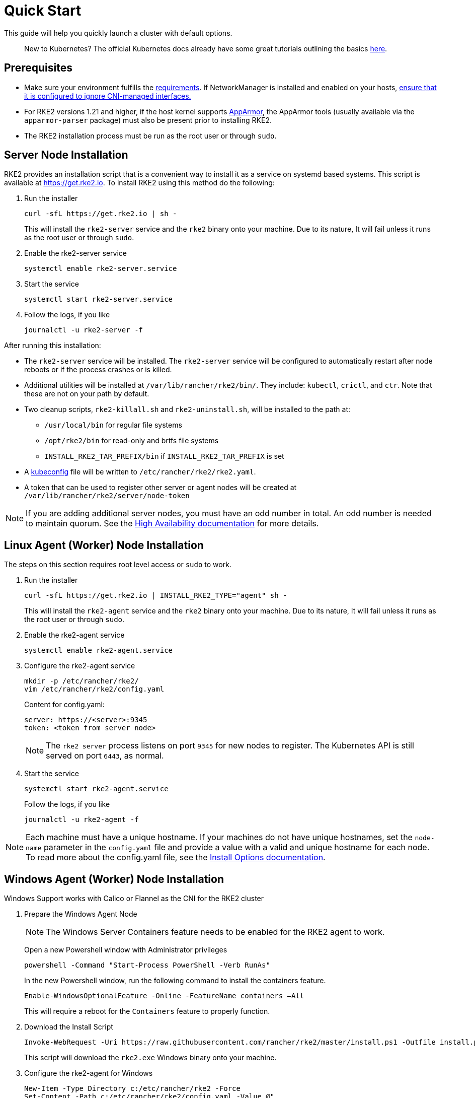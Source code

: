 = Quick Start

This guide will help you quickly launch a cluster with default options.
____
New to Kubernetes? The official Kubernetes docs already have some great tutorials outlining the basics https://kubernetes.io/docs/tutorials/kubernetes-basics/[here].
____

== Prerequisites

* Make sure your environment fulfills the xref:./requirements.adoc[requirements].
If NetworkManager is installed and enabled on your hosts, xref:../known_issues.adoc#_networkmanager[ensure that it is configured to ignore CNI-managed interfaces.]
* For RKE2 versions 1.21 and higher, if the host kernel supports https://apparmor.net/[AppArmor], the AppArmor tools (usually available via the `apparmor-parser` package) must also be present prior to installing RKE2.
* The RKE2 installation process must be run as the root user or through `sudo`.

== Server Node Installation

RKE2 provides an installation script that is a convenient way to install it as a service on systemd based systems. This script is available at https://get.rke2.io. To install RKE2 using this method do the following:
--
. Run the installer
+
[,sh]
----
curl -sfL https://get.rke2.io | sh -
----
+
This will install the `rke2-server` service and the `rke2` binary onto your machine. Due to its nature, It will fail unless it runs as the root user or through `sudo`.

. Enable the rke2-server service
+
[,sh]
----
systemctl enable rke2-server.service
----

. Start the service
+
[,sh]
----
systemctl start rke2-server.service
----
+
. Follow the logs, if you like
+
[,sh]
----
journalctl -u rke2-server -f
----
--

After running this installation:

* The `rke2-server` service will be installed. The `rke2-server` service will be configured to automatically restart after node reboots or if the process crashes or is killed.
* Additional utilities will be installed at `/var/lib/rancher/rke2/bin/`. They include: `kubectl`, `crictl`, and `ctr`. Note that these are not on your path by default.
* Two cleanup scripts, `rke2-killall.sh` and `rke2-uninstall.sh`, will be installed to the path at:
 ** `/usr/local/bin` for regular file systems
 ** `/opt/rke2/bin` for read-only and brtfs file systems
 ** `INSTALL_RKE2_TAR_PREFIX/bin` if `INSTALL_RKE2_TAR_PREFIX` is set
* A https://kubernetes.io/docs/concepts/configuration/organize-cluster-access-kubeconfig/[kubeconfig] file will be written to `/etc/rancher/rke2/rke2.yaml`.
* A token that can be used to register other server or agent nodes will be created at `/var/lib/rancher/rke2/server/node-token`

[NOTE]
====
If you are adding additional server nodes, you must have an odd number in total. An odd number is needed to maintain quorum. See the xref:./ha.adoc[High Availability documentation] for more details.
====

== Linux Agent (Worker) Node Installation

The steps on this section requires root level access or `sudo` to work.
--
. Run the installer
+
[,sh]
----
curl -sfL https://get.rke2.io | INSTALL_RKE2_TYPE="agent" sh -
----
+
This will install the `rke2-agent` service and the `rke2` binary onto your machine. Due to its nature, It will fail unless it runs as the root user or through `sudo`.

. Enable the rke2-agent service
+
[,sh]
----
systemctl enable rke2-agent.service
----

. Configure the rke2-agent service
+
[,sh]
----
mkdir -p /etc/rancher/rke2/
vim /etc/rancher/rke2/config.yaml
----
+
Content for config.yaml:
+
[,yaml]
----
server: https://<server>:9345
token: <token from server node>
----
+
[NOTE]
====
The `rke2 server` process listens on port `9345` for new nodes to register. The Kubernetes API is still served on port `6443`, as normal.
====

. Start the service
+
[,sh]
----
systemctl start rke2-agent.service
----
+
Follow the logs, if you like
+
[,sh]
----
journalctl -u rke2-agent -f
----
--

[NOTE]
====
Each machine must have a unique hostname. If your machines do not have unique hostnames, set the `node-name` parameter in the `config.yaml` file and provide a value with a valid and unique hostname for each node. To read more about the config.yaml file, see the xref:./configuration.adoc#configuration-file[Install Options documentation].
====

== Windows Agent (Worker) Node Installation

Windows Support works with Calico or Flannel as the CNI for the RKE2 cluster

--
. Prepare the Windows Agent Node
+
[NOTE]
====
The Windows Server Containers feature needs to be enabled for the RKE2 agent to work.
====
+
Open a new Powershell window with Administrator privileges
+
[,powershell]
----
powershell -Command "Start-Process PowerShell -Verb RunAs"
----
+
In the new Powershell window, run the following command to install the containers feature.
+
[,powershell]
----
Enable-WindowsOptionalFeature -Online -FeatureName containers –All
----
+
This will require a reboot for the `Containers` feature to properly function.
+
. Download the Install Script
+
[,powershell]
----
Invoke-WebRequest -Uri https://raw.githubusercontent.com/rancher/rke2/master/install.ps1 -Outfile install.ps1
----
+
This script will download the `rke2.exe` Windows binary onto your machine.

. Configure the rke2-agent for Windows
+
[,powershell]
----
New-Item -Type Directory c:/etc/rancher/rke2 -Force
Set-Content -Path c:/etc/rancher/rke2/config.yaml -Value @"
server: https://<server>:9345
token: <token from server node>
"@
----
+
To read more about the config.yaml file, see the xref:./configuration.adoc#_configuration-file[Install Options documentation].

. Configure PATH
+
[,powershell]
----
$env:PATH+=";c:\var\lib\rancher\rke2\bin;c:\usr\local\bin"

[Environment]::SetEnvironmentVariable(
    "Path",
    [Environment]::GetEnvironmentVariable("Path", [EnvironmentVariableTarget]::Machine) + ";c:\var\lib\rancher\rke2\bin;c:\usr\local\bin",
    [EnvironmentVariableTarget]::Machine)
----

. Run the Installer
+
[,powershell]
----
./install.ps1
----

. Start the Windows RKE2 Service
+
[,powershell]
----
rke2.exe agent service --add
----
--

[NOTE] 
====
Each machine must have a unique hostname.
====

Don't forget to start the RKE2 service with:

[,powershell]
----
Start-Service rke2
----

If you would prefer to use CLI parameters only instead, run the binary with the desired parameters.

[,powershell]
----
rke2.exe agent --token <> --server <>
----
